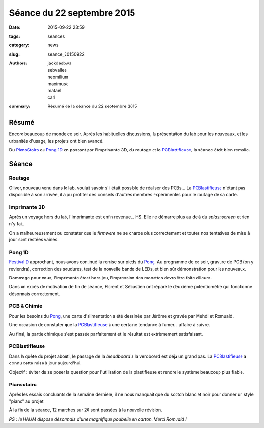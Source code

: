 ===========================
Séance du 22 septembre 2015
===========================

:date: 2015-09-22 23:59
:tags: seances
:category: news
:slug: seance_20150922
:authors: jackdesbwa, sebvallee, neomilium, maximusk, matael, carl
:summary: Résumé de la séance du 22 septembre 2015

Résumé
======

Encore beaucoup de monde ce soir. Après les habituelles discussions, la présentation du lab pour les nouveaux, et les
urbanités d'usage, les projets ont bien avancé.

Du `PianoStairs`_ au `Pong 1D`_ en passant par l'imprimante 3D, du routage et la PCBlastifieuse_, la séance était bien remplie.

Séance
======

Routage
-------

Oliver, nouveau venu dans le lab, voulait savoir s'il était possible de réaliser des PCBs... La PCBlastifieuse_ n'étant
pas disponible à son arrivée, il a pu profiter des conseils d'autres membres expérimentés pour le routage de sa
carte.

Imprimante 3D
-------------

Après un voyage hors du lab, l'imprimante est enfin revenue... HS. Elle ne démarre plus au delà du *splashscreen* et
rien n'y fait.

On a malheureusement pu constater que le *firmware* ne se charge plus correctement et toutes nos tentatives de mise à
jour sont restées vaines.

Pong 1D
-------

`Festival D`_ approchant, nous avons continué la remise sur pieds du Pong_. Au programme de ce soir,
gravure de PCB (on y reviendra), correction des soudures, test de la nouvelle bande de LEDs, et bien sûr démonstration
pour les nouveaux.

Dommage pour nous, l'imprimante étant hors jeu, l'impression des manettes devra être faite ailleurs.

Dans un excès de motivation de fin de séance, Florent et Sébastien ont réparé le deuxième potentiomètre qui fonctionne
désormais correctement.

PCB & Chimie
------------

Pour les besoins du Pong_, une carte d'alimentation a été dessinée par Jérôme et gravée par Mehdi et
Romuald.

Une occasion de constater que la PCBlastifieuse_ à une certaine tendance à fumer... affaire à suivre.

Au final, la partie chimique s'est passée parfaitement et le résultat est extrèmement satisfaisant.

PCBlastifieuse
--------------

Dans la quête du projet abouti, le passage de la *breadboard* à la veroboard est déjà un grand pas. La PCBlastifieuse_ a
connu cette mise à jour aujourd'hui.

Objectif : éviter de se poser la question pour l'utilisation de la plastifieuse et rendre le système beaucoup plus
fiable.

Pianostairs
-----------

Après les essais concluants de la semaine dernière, il ne nous manquait que du scotch blanc et noir pour donner un style
"piano" au projet.

À la fin de la séance, 12 marches sur 20 sont passées à la nouvelle révision.


*PS : le HAUM dispose désormais d'une magnifique poubelle en carton. Merci Romuald !*

.. _PCBlastifieuse: http://haum.org/pages/pcblastifieuse.html
.. _Festival D: http://www.festivald.net/
.. _Pong 1D: http://haum.org/pages/1dpong.html
.. _Pong: http://haum.org/pages/1dpong.html
.. _PianoStairs: http://haum.org/pages/pianostairs.html
